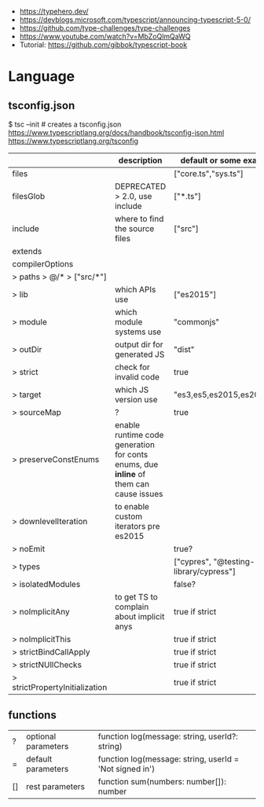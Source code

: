 - https://typehero.dev/
- https://devblogs.microsoft.com/typescript/announcing-typescript-5-0/
- https://github.com/type-challenges/type-challenges
- https://www.youtube.com/watch?v=MbZoQlmQaWQ
- Tutorial: https://github.com/gibbok/typescript-book

* Language
** tsconfig.json

$ tsc --init # creates a tsconfig.json
https://www.typescriptlang.org/docs/handbook/tsconfig-json.html
https://www.typescriptlang.org/tsconfig

|--------------------------------+---------------------------------------------------------------------------------------+----------------------------------------|
|                                | description                                                                           | default or some example value          |
|--------------------------------+---------------------------------------------------------------------------------------+----------------------------------------|
| files                          |                                                                                       | ["core.ts","sys.ts"]                   |
| filesGlob                      | DEPRECATED > 2.0, use include                                                         | ["*.ts"]                               |
| include                        | where to find the source files                                                        | ["src"]                                |
| extends                        |                                                                                       |                                        |
| compilerOptions                |                                                                                       |                                        |
| > paths > @/* > ["src/*"]      |                                                                                       |                                        |
| > lib                          | which APIs use                                                                        | ["es2015"]                             |
| > module                       | which module systems use                                                              | "commonjs"                             |
| > outDir                       | output dir for generated JS                                                           | "dist"                                 |
| > strict                       | check for invalid code                                                                | true                                   |
| > target                       | which JS version use                                                                  | "es3,es5,es2015,es2016,ES2020"         |
| > sourceMap                    | ?                                                                                     | true                                   |
| > preserveConstEnums           | enable runtime code generation for conts enums, due *inline* of them can cause issues |                                        |
| > downlevelIteration           | to enable custom iterators pre es2015                                                 |                                        |
| > noEmit                       |                                                                                       | true?                                  |
| > types                        |                                                                                       | ["cypres", "@testing-library/cypress"] |
| > isolatedModules              |                                                                                       | false?                                 |
|--------------------------------+---------------------------------------------------------------------------------------+----------------------------------------|
| > noImplicitAny                | to get TS to complain about implicit anys                                             | true if strict                         |
| > noImplicitThis               |                                                                                       | true if strict                         |
| > strictBindCallApply          |                                                                                       | true if strict                         |
| > strictNUllChecks             |                                                                                       | true if strict                         |
| > strictPropertyInitialization |                                                                                       | true if strict                         |
|--------------------------------+---------------------------------------------------------------------------------------+----------------------------------------|
** functions

|----+---------------------+---------------------------------------------------------|
| ?  | optional parameters | function log(message: string, userId?: string)          |
| =  | default  parameters | function log(message: string, userId = 'Not signed in') |
| [] | rest     parameters | function sum(numbers: number[]): number                 |
|----+---------------------+---------------------------------------------------------|
